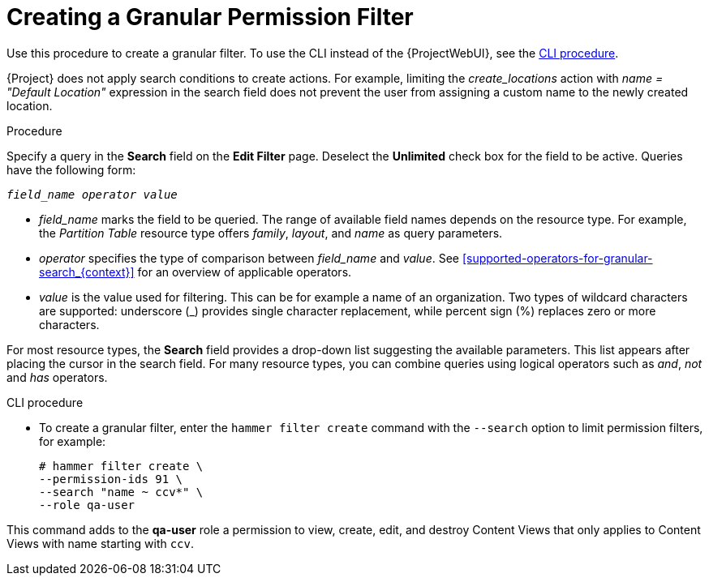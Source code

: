 [id='creating-a-granular-permission-filter_{context}']
= Creating a Granular Permission Filter

Use this procedure to create a granular filter.
To use the CLI instead of the {ProjectWebUI}, see the xref:cli-creating-a-granular-permission-filter_{context}[].

{Project} does not apply search conditions to create actions.
For example, limiting the _create_locations_ action with _name = "Default Location"_ expression in the search field does not prevent the user from assigning a custom name to the newly created location.

.Procedure

Specify a query in the *Search* field on the *Edit Filter* page.
Deselect the *Unlimited* check box for the field to be active.
Queries have the following form:

[options="nowrap", subs="+quotes,verbatim,attributes"]
----
_field_name_ _operator_ _value_
----

* _field_name_ marks the field to be queried.
The range of available field names depends on the resource type.
For example, the _Partition Table_ resource type offers _family_, _layout_, and _name_ as query parameters.

* _operator_ specifies the type of comparison between _field_name_ and _value_.
See xref:supported-operators-for-granular-search_{context}[] for an overview of applicable operators.

* _value_ is the value used for filtering.
This can be for example a name of an organization.
Two types of wildcard characters are supported: underscore (_) provides single character replacement, while percent sign (%) replaces zero or more characters.

For most resource types, the *Search* field provides a drop-down list suggesting the available parameters.
This list appears after placing the cursor in the search field.
For many resource types, you can combine queries using logical operators such as _and_, _not_ and _has_ operators.

[id="cli-creating-a-granular-permission-filter_{context}"]
.CLI procedure

* To create a granular filter, enter the `hammer filter create` command with the `--search` option to limit permission filters, for example:
+
[options="nowrap", subs="verbatim,quotes,attributes"]
----
# hammer filter create \
--permission-ids 91 \
--search "name ~ ccv*" \
--role qa-user
----

This command adds to the *qa-user* role a permission to view, create, edit, and destroy Content Views that only applies to Content Views with name starting with `ccv`.
